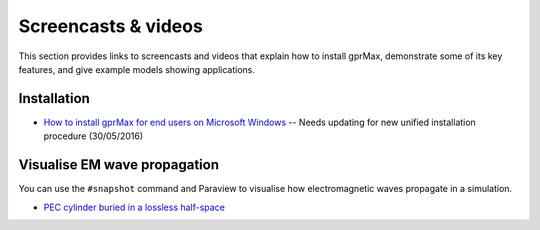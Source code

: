 .. _screencasts:

********************
Screencasts & videos
********************

This section provides links to screencasts and videos that explain how to install gprMax, demonstrate some of its key features, and give example models showing applications.

Installation
------------

* `How to install gprMax for end users on Microsoft Windows <https://youtu.be/dvC0_7qFVbE>`_ -- Needs updating for new unified installation procedure (30/05/2016)

Visualise EM wave propagation
-----------------------------

You can use the ``#snapshot`` command and Paraview to visualise how electromagnetic waves propagate in a simulation.

* `PEC cylinder buried in a lossless half-space <https://youtu.be/BpBo0-SFda4>`_